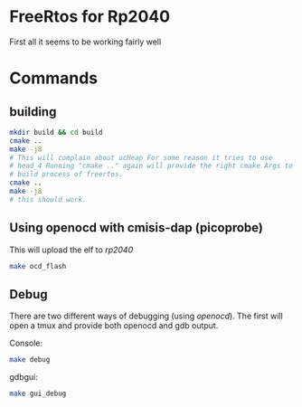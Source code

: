 * FreeRtos for Rp2040


First all it seems to be working fairly well



* Commands


** building
#+begin_src bash
  mkdir build && cd build
  cmake ..
  make -j8
  # This will complain about ucHeap For some reason it tries to use
  # head_4 Running "cmake .." again will provide the right cmake Args to
  # build process of freertos.
  cmake ..
  make -j8
  # this should work.
#+end_src

** Using openocd with cmisis-dap (picoprobe)

This will upload the elf to /rp2040/
#+begin_src bash
  make ocd_flash
#+end_src

** Debug
There are two different ways of debugging (using /openocd/).
The first will open a tmux and provide both openocd and gdb output.

Console:
#+begin_src bash
  make debug
#+end_src

gdbgui:
#+begin_src bash
  make gui_debug
#+end_src





#+end_src
